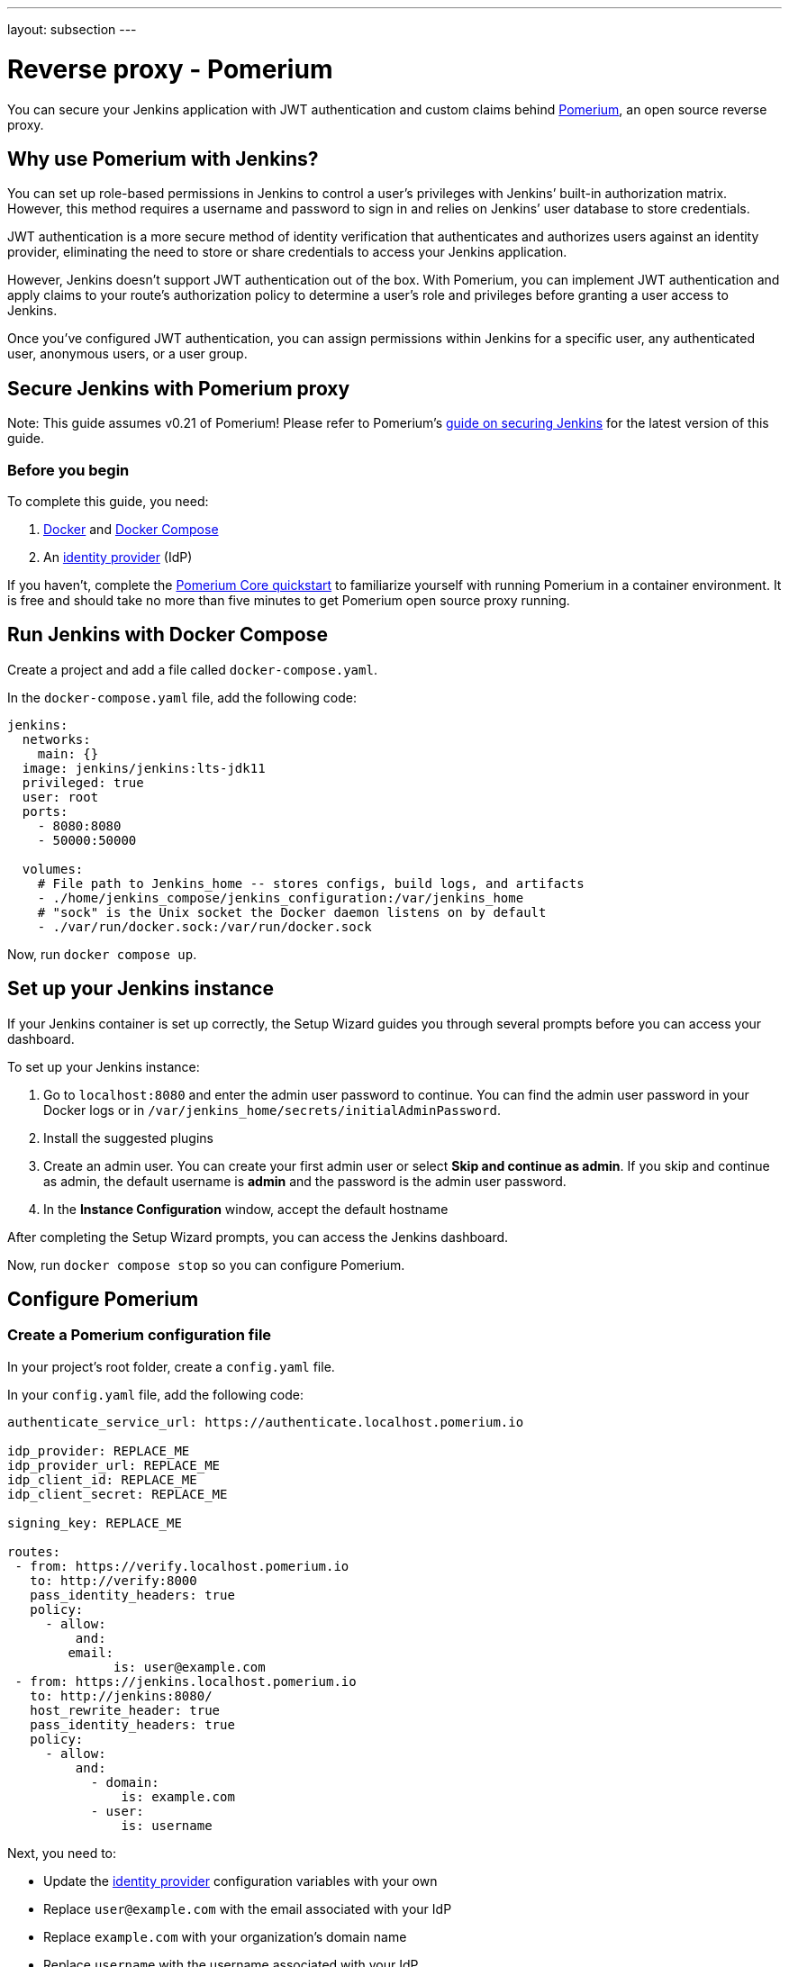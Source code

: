 ---
layout: subsection
---

ifdef::backend-html5[]
ifndef::env-github[:imagesdir: ../../../resources/managing]
:notitle:
:description:
:author:
:email: jenkinsci-users@googlegroups.com
:sectanchors:
:toc: left
endif::[]

= Reverse proxy - Pomerium

You can secure your Jenkins application with JWT authentication and custom claims behind link:https://pomerium.com[Pomerium], an open source reverse proxy.

== Why use Pomerium with Jenkins?

You can set up role-based permissions in Jenkins to control a user’s privileges with Jenkins’ built-in authorization matrix.
However, this method requires a username and password to sign in and relies on Jenkins’ user database to store credentials.

JWT authentication is a more secure method of identity verification that authenticates and authorizes users against an identity provider, eliminating the need to store or share credentials to access your Jenkins application.

However, Jenkins doesn’t support JWT authentication out of the box.
With Pomerium, you can implement JWT authentication and apply claims to your route’s authorization policy to determine a user’s role and privileges before granting a user access to Jenkins.

Once you’ve configured JWT authentication, you can assign permissions within Jenkins for a specific user, any authenticated user, anonymous users, or a user group.

== Secure Jenkins with Pomerium proxy

Note: This guide assumes v0.21 of Pomerium! Please refer to Pomerium's link:https://www.pomerium.com/docs/guides/jenkins[guide on securing Jenkins] for the latest version of this guide.

=== Before you begin

To complete this guide, you need:

1. link:https://docs.docker.com/get-docker/[Docker] and link:https://docs.docker.com/compose/install/[Docker Compose]
2. An link:https://www.pomerium.com/docs/identity-providers[identity provider] (IdP)

If you haven’t, complete the link:https://www.pomerium.com/docs/quickstart[Pomerium Core quickstart] to familiarize yourself with running Pomerium in a container environment. It is free and should take no more than five minutes to get Pomerium open source proxy running.

== Run Jenkins with Docker Compose

Create a project and add a file called `docker-compose.yaml`.

In the `docker-compose.yaml` file, add the following code:

```yaml title=docker-compose.yaml
jenkins:
  networks:
    main: {}
  image: jenkins/jenkins:lts-jdk11
  privileged: true
  user: root
  ports:
    - 8080:8080
    - 50000:50000

  volumes:
    # File path to Jenkins_home -- stores configs, build logs, and artifacts
    - ./home/jenkins_compose/jenkins_configuration:/var/jenkins_home
    # "sock" is the Unix socket the Docker daemon listens on by default
    - ./var/run/docker.sock:/var/run/docker.sock
```

Now, run `docker compose up`.

== Set up your Jenkins instance

If your Jenkins container is set up correctly, the Setup Wizard guides you through several prompts before you can access your dashboard.

To set up your Jenkins instance:

1. Go to `localhost:8080` and enter the admin user password to continue. You can find the admin user password in your Docker logs or in `/var/jenkins_home/secrets/initialAdminPassword`.

2. Install the suggested plugins

3. Create an admin user. You can create your first admin user or select **Skip and continue as admin**. If you skip and continue as admin, the default username is **admin** and the password is the admin user password.

4. In the **Instance Configuration** window, accept the default hostname

After completing the Setup Wizard prompts, you can access the Jenkins dashboard.

Now, run `docker compose stop` so you can configure Pomerium.

== Configure Pomerium

=== Create a Pomerium configuration file

In your project’s root folder, create a `config.yaml` file.

In your `config.yaml` file, add the following code:

```yaml title=config.yaml
authenticate_service_url: https://authenticate.localhost.pomerium.io

idp_provider: REPLACE_ME
idp_provider_url: REPLACE_ME
idp_client_id: REPLACE_ME
idp_client_secret: REPLACE_ME

signing_key: REPLACE_ME

routes:
 - from: https://verify.localhost.pomerium.io
   to: http://verify:8000
   pass_identity_headers: true
   policy:
     - allow:
         and:
	email:
	      is: user@example.com
 - from: https://jenkins.localhost.pomerium.io
   to: http://jenkins:8080/
   host_rewrite_header: true
   pass_identity_headers: true
   policy:
     - allow:
         and:
           - domain:
               is: example.com
           - user:
               is: username
```

Next, you need to:

- Update the link:https://www.pomerium.com/docs/identity-providers[identity provider] configuration variables with your own
- Replace `user@example.com` with the email associated with your IdP
- Replace `example.com` with your organization’s domain name
- Replace `username` with the username associated with your IdP
- Generate a signing key

To generate a link:https://www.pomerium.com/docs/reference/signing-key[signing key], use the commands below:

```bash
# Generates a P-256 (ES256) signing key
openssl ecparam  -genkey  -name prime256v1  -noout  -out ec_private.pem
# Prints the base64 encoded value of the signing key
cat ec_private.pem | base64
```

Add the base64-encoded signing key to the `signing_key` variable in your `config.yaml` file.

=== Run Pomerium services with Docker Compose

In your `docker-compose.yaml` file, replace the code in the file with the Pomerium and Jenkins services below:

```
version: '3'
networks:
 main: {}
services:
 pomerium:
   image: pomerium/pomerium:latest
   volumes:
     - ./config.yaml:/pomerium/config.yaml:ro
   ports:
     - 443:443
   networks:
     main:
       aliases:
       - authenticate.localhost.pomerium.io
 verify:
   networks:
     main: {}
   image: pomerium/verify:latest
   expose:
     - 8000
 jenkins:
   networks:
     main: {}
   image: jenkins/jenkins:lts-jdk11
   privileged: true
   user: root
   ports:
     - 8080:8080
     - 50000:50000
   volumes:
     # File path to Jenkins_home -- stores configs, build logs, and artifacts
     - ./home/jenkins_compose/jenkins_configuration:/var/jenkins_home
     # "sock" is the Unix socket the Docker daemon listens on by default
     - ./var/run/docker.sock:/var/run/docker.sock
```

Run `docker compose up` and navigate to the external Jenkins route at `https://jenkins.localhost.pomerium.io`.

Jenkins will prompt you to sign in with your username and password. Sign in to continue to the Jenkins dashboard.

== Install Jenkins plugins

Next, you need to add plugins to enable JWT authentication and bypass TLS validation.

Install the link:https://plugins.jenkins.io/jwt-auth/[**JWT Auth** plugin]:

1. Select **Manage Jenkins**
2. Under **System Configuration**, select **Manage Plugins**
3. Select **Available Plugins**
4. In the search bar, enter **JWT Auth**
5. Select the JWT Auth plugin and **Install without restart**

Install the link:https://plugins.jenkins.io/skip-certificate-check/[**skip-certificate-check** plugin]:

1. Select **Available Plugins**
2. In the search bar, enter **skip-certificate-check**
3. Select the skip-certificate-check plugin and **Install without restart**

Once you’ve installed both plugins, **stop your containers**.

== Configure JWT authentication

Go to your external Jenkins route.

To configure JWT authentication:

1. Go to **Manage Jenkins**
2. Under **Security**, select **Configure Global Security**
3. Under **Authentication** > **Security Realm**, select **JWT Header Authentication Plugin**

Under **Global JWT Auth Settings**, you’ll see form fields where you can enter JWT claims. Pomerium forwards a user’s associated link:https://www.pomerium.com/docs/capabilities/getting-users-identity#jwt-verification[identity information] in a signed attestation JWT that’s included in upstream requests in an `X-Pomerium-Jwt-Assertion` header.

With the plugin:jwt-auth[JWT Auth] plugin installed, Jenkins can receive and parse the assertion header to authenticate users – you just need to give it the right instructions to find the header and JWT claims.

Enter the following information in the **Global JWT Auth Settings** field:


.Global JWT Auth Settings
|===
|Field |Value

|**Header name**
|`x-pomerium-jwt-assertion`

|**Username claim name**
|`name` or `email`

|**Groups claim name**
|`groups`

|**Groups claim list seperator**
|`,`

|**Email claim name** 
|`email`

|**Acceptable issuers**
|`authenticate.corp.example.com`

|**Acceptable audiences**
|`jenkins.corp.example.com`

|**JWKS JSON URL**
|`https://jenkins.corp.example.com/.well-known/pomerium/jwks.json`
|===

Note the following details about the fields above:

- **Username claim name** can be either your name or email
- **Acceptable issuers** must be the URL of the authentication domain that issued the JWT. The `iss` claim tells the target application who the issuing authority is and provides context about the subject.
- **Acceptable audiences** must be the URL of the target application. The `aud` claim defines what application the JWT is intended for.
- **JWKS JSON URL** appends `/.well-known/pomerium/jwks.json` to the external route URL. The JWKS endpoint provides Jenkins the user’s public key to verify their JWT signature.

You can go to the external `verify` route defined in your policy to view your JWT claims.

In the **Authorization** dropdown, configure Jenkins permissions so that **Anonymous** has **Administer** privileges.

1. Select **Matrix-based security**
2. Under **Overall**, assign **Administer** to **Anonymous** and **Authenticated Users**

If JWT authentication doesn't authenticate you successfully, Jenkins signs you in as an anonymous user. With administer privileges, you can troubleshoot JWT settings as an anonymous user and try again.

Select **save** to apply the security settings.

=== Test JWT authentication

Restart your container. If the JWT authentication worked, you will see your name in the dashboard instead of **admin**. To see more details about the request, add `/whoAmI` to the URL. For example, `https://jenkins.localhost.pomerium.io/whoAmI`.

== Update your Jenkins authorization settings

Now, you can configure your Jenkins authorization settings:

1. Select **Matrix-based security**
2. Select **Add user…** and enter the name or email associated with your IdP (the value depends on what claim you entered for **Username claim name**)

Assign yourself **Administer** privileges and whatever privileges seem appropriate to **Authenticated Users** and **Anonymous** users.

Select **save** to apply the security changes.

== Next steps: Add more context to your policies

You can adjust the authorization policy within Jenkins to limit or broaden what privileges authenticated and anonymous users have, but you can also extend your authorization policies with Pomerium.

For example:

- You can build a policy that only allows users to access Jenkins at certain times of day or days of the week, or limit access to certain devices
- You can import custom groups claims from your IdP and only allow access to members of the group
